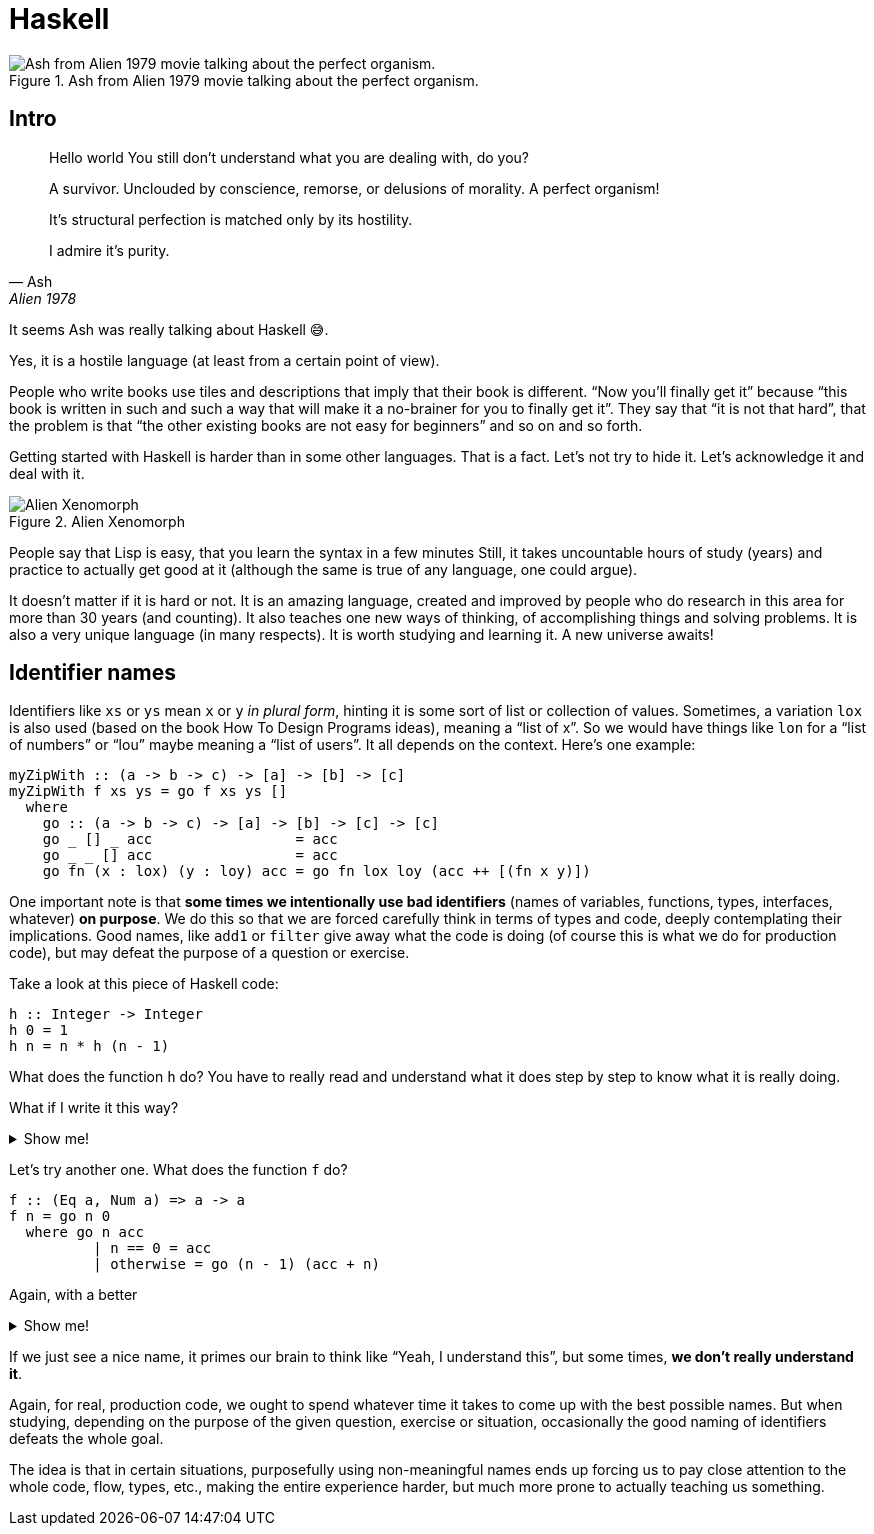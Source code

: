= Haskell
:imagesdir: __assets

.Ash from Alien 1979 movie talking about the perfect organism.
image::ash-alien-haskell.png[Ash from Alien 1979 movie talking about the perfect organism.]

== Intro

[quote, Ash, Alien 1978]
____
Hello world
You still don't understand what you are dealing with, do you?

A survivor.
Unclouded by conscience, remorse, or delusions of morality.
A perfect organism!

It's structural perfection is matched only by its hostility.

I admire it's purity.
____

It seems Ash was really talking about Haskell 😅.

Yes, it is a hostile language (at least from a certain point of view).

People who write books use tiles and descriptions that imply that their book is different.
“Now you’ll finally get it” because “this book is written in such and such a way that will make it a no-brainer for you to finally get it”.
They say that “it is not that hard”, that the problem is that “the other existing books are not easy for beginners” and so on and so forth.

Getting started with Haskell is harder than in some other languages.
That is a fact.
Let’s not try to hide it.
Let’s acknowledge it and deal with it.

.Alien Xenomorph
image::alien-xenomorph.png[Alien Xenomorph]

People say that Lisp is easy, that you learn the syntax in a few minutes
Still, it takes uncountable hours of study (years) and practice to actually get good at it (although the same is true of any language, one could argue).

It doesn’t matter if it is hard or not.
It is an amazing language, created and improved by people who do research in this area for more than 30 years (and counting).
It also teaches one new ways of thinking, of accomplishing things and solving problems.
It is also a very unique language (in many respects).
It is worth studying and learning it.
A new universe awaits!

== Identifier names

Identifiers like `+xs+` or `+ys+` mean `+x+` or `+y+` _in plural form_, hinting it is some sort of list or collection of values.
Sometimes, a variation `+lox+` is also used (based on the book How To Design Programs ideas), meaning a “list of x”.
So we would have things like `+lon+` for a “list of numbers” or “lou” maybe meaning a “list of users”.
It all depends on the context.
Here’s one example:

[source,haskell]
----
myZipWith :: (a -> b -> c) -> [a] -> [b] -> [c]
myZipWith f xs ys = go f xs ys []
  where
    go :: (a -> b -> c) -> [a] -> [b] -> [c] -> [c]
    go _ [] _ acc                 = acc
    go _ _ [] acc                 = acc
    go fn (x : lox) (y : loy) acc = go fn lox loy (acc ++ [(fn x y)])
----

One important note is that *some times we intentionally use bad identifiers* (names of variables, functions, types, interfaces, whatever) *on purpose*.
We do this so that we are forced carefully think in terms of types and code, deeply contemplating their implications.
Good names, like `+add1+` or `+filter+` give away what the code is doing (of course this is what we do for production code), but may defeat the purpose of a question or exercise.

Take a look at this piece of Haskell code:

[source,hs]
----
h :: Integer -> Integer
h 0 = 1
h n = n * h (n - 1)
----

What does the function `+h+` do?
You have to really read and understand what it does step by step to know what it is really doing.

[role="qanda"]
====
What if I write it this way?


.Show me!
[%collapsible]
=====
[source,haskell]
-----
factorial :: Integer -> Integer
factorial 0 = 1
factorial n = n * factorial (n - 1)
-----
=====
====

Let’s try another one.
What does the function `+f+` do?

[source,hs]
----
f :: (Eq a, Num a) => a -> a
f n = go n 0
  where go n acc
          | n == 0 = acc
          | otherwise = go (n - 1) (acc + n)
----


[role="qanda"]
====
Again, with a better

[%collapsible]
.Show me!
=====
[source,haskell]
----
sumUpTo :: (Eq a, Num a) => a -> a
sumUpTo n = go n 0
where go n acc
         | n == 0 = acc
         | otherwise = go (n - 1) (acc + n)
----
=====
====

If we just see a nice name, it primes our brain to think like “Yeah, I understand this”, but some times, *we don’t really understand it*.

Again, for real, production code, we ought to spend whatever time it takes to come up with the best possible names.
But when studying, depending on the purpose of the given question, exercise or situation, occasionally the good naming of identifiers defeats the whole goal.

The idea is that in certain situations, purposefully using non-meaningful names ends up forcing us to pay close attention to the whole code, flow, types, etc., making the entire experience harder, but much more prone to actually teaching us something.
